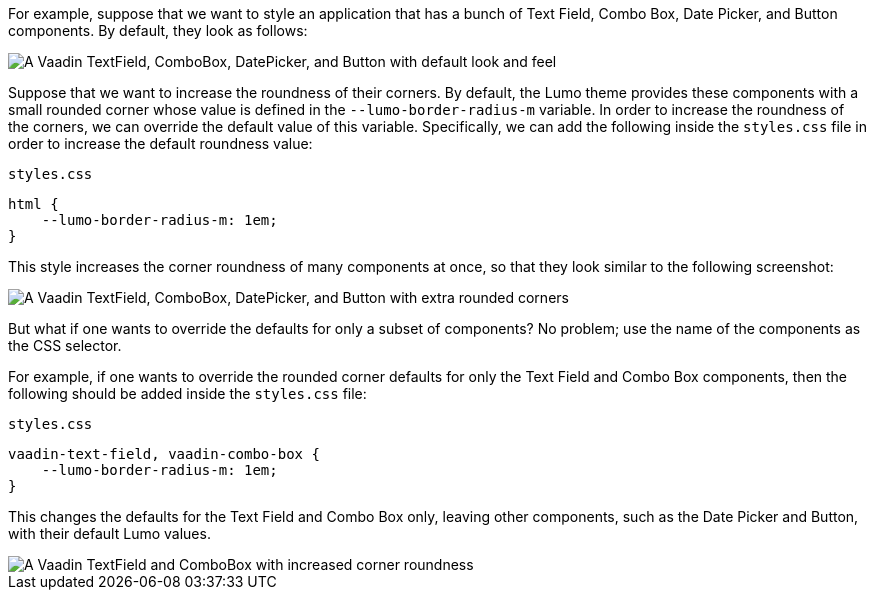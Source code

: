 For example, suppose that we want to style an application that has a bunch of Text Field, Combo Box, Date Picker, and Button components.
By default, they look as follows:

image::_images/textfield-combobox-datepicker-button.png["A Vaadin TextField, ComboBox, DatePicker, and Button with default look and feel"]

Suppose that we want to increase the roundness of their corners.
By default, the Lumo theme provides these components with a small rounded corner whose value is defined in the `--lumo-border-radius-m` variable.
In order to increase the roundness of the corners, we can override the default value of this variable.
Specifically, we can add the following inside the [filename]`styles.css` file in order to increase the default roundness value:


.`styles.css`
[source, css]
----
html {
    --lumo-border-radius-m: 1em;
}
----

This style increases the corner roundness of many components at once, so that they look similar to the following screenshot:

image::_images/rounded-textfield-combobox-datepicker-button.png["A Vaadin TextField, ComboBox, DatePicker, and Button with extra rounded corners"]

But what if one wants to override the defaults for only a subset of components? No problem; use the name of the components as the CSS selector.

For example, if one wants to override the rounded corner defaults for only the Text Field and Combo Box components, then the following should be added inside the [filename]`styles.css` file:


.`styles.css`
[source, css]
----
vaadin-text-field, vaadin-combo-box {
    --lumo-border-radius-m: 1em;
}
----

This changes the defaults for the Text Field and Combo Box only, leaving other components, such as the Date Picker and Button, with their default Lumo values.

image::_images/rounded-textfield-combobox-normal-datepicker-button.png[A Vaadin TextField and ComboBox with increased corner roundness, and a Vaadin DatePicker, and Button with default look and feel.]
